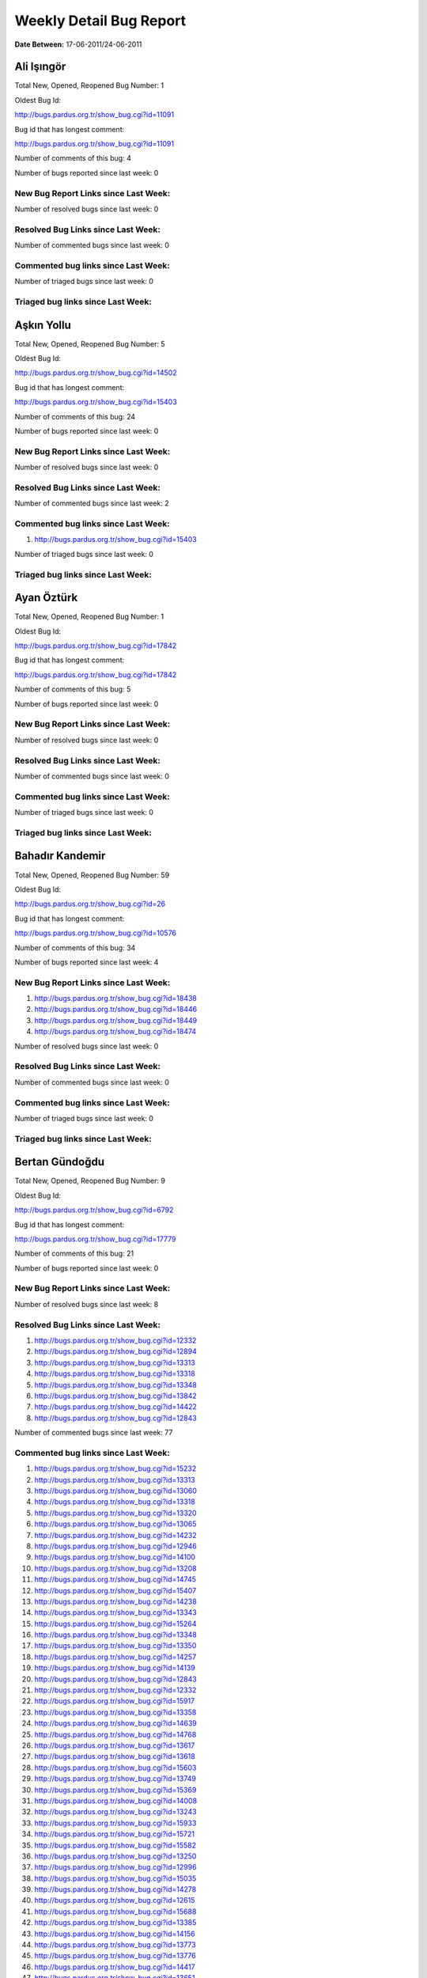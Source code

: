 Weekly Detail Bug Report
~~~~~~~~~~~~~~~~~~~~~~~~

**Date Between:** 17-06-2011/24-06-2011

Ali Işıngör
============================================

Total New, Opened, Reopened Bug Number:
1

Oldest Bug Id:

http://bugs.pardus.org.tr/show_bug.cgi?id=11091

Bug id that has longest comment:

http://bugs.pardus.org.tr/show_bug.cgi?id=11091

Number of comments of this bug: 4

Number of bugs reported since last week: 0

New Bug Report Links since Last Week:
-------------------------------------


Number of resolved bugs since last week: 0

Resolved Bug Links since Last Week:
-----------------------------------



Number of commented bugs since last week: 0

Commented bug links since Last Week:
------------------------------------




Number of triaged bugs since last week: 0

Triaged bug links since Last Week:
------------------------------------




Aşkın Yollu
============================================

Total New, Opened, Reopened Bug Number:
5

Oldest Bug Id:

http://bugs.pardus.org.tr/show_bug.cgi?id=14502

Bug id that has longest comment:

http://bugs.pardus.org.tr/show_bug.cgi?id=15403

Number of comments of this bug: 24

Number of bugs reported since last week: 0

New Bug Report Links since Last Week:
-------------------------------------


Number of resolved bugs since last week: 0

Resolved Bug Links since Last Week:
-----------------------------------



Number of commented bugs since last week: 2

Commented bug links since Last Week:
------------------------------------


#. http://bugs.pardus.org.tr/show_bug.cgi?id=15403


Number of triaged bugs since last week: 0

Triaged bug links since Last Week:
------------------------------------




Ayan Öztürk
============================================

Total New, Opened, Reopened Bug Number:
1

Oldest Bug Id:

http://bugs.pardus.org.tr/show_bug.cgi?id=17842

Bug id that has longest comment:

http://bugs.pardus.org.tr/show_bug.cgi?id=17842

Number of comments of this bug: 5

Number of bugs reported since last week: 0

New Bug Report Links since Last Week:
-------------------------------------


Number of resolved bugs since last week: 0

Resolved Bug Links since Last Week:
-----------------------------------



Number of commented bugs since last week: 0

Commented bug links since Last Week:
------------------------------------




Number of triaged bugs since last week: 0

Triaged bug links since Last Week:
------------------------------------




Bahadır Kandemir
============================================

Total New, Opened, Reopened Bug Number:
59

Oldest Bug Id:

http://bugs.pardus.org.tr/show_bug.cgi?id=26

Bug id that has longest comment:

http://bugs.pardus.org.tr/show_bug.cgi?id=10576

Number of comments of this bug: 34

Number of bugs reported since last week: 4

New Bug Report Links since Last Week:
-------------------------------------
#. http://bugs.pardus.org.tr/show_bug.cgi?id=18438
#. http://bugs.pardus.org.tr/show_bug.cgi?id=18446
#. http://bugs.pardus.org.tr/show_bug.cgi?id=18449
#. http://bugs.pardus.org.tr/show_bug.cgi?id=18474


Number of resolved bugs since last week: 0

Resolved Bug Links since Last Week:
-----------------------------------



Number of commented bugs since last week: 0

Commented bug links since Last Week:
------------------------------------




Number of triaged bugs since last week: 0

Triaged bug links since Last Week:
------------------------------------




Bertan Gündoğdu
============================================

Total New, Opened, Reopened Bug Number:
9

Oldest Bug Id:

http://bugs.pardus.org.tr/show_bug.cgi?id=6792

Bug id that has longest comment:

http://bugs.pardus.org.tr/show_bug.cgi?id=17779

Number of comments of this bug: 21

Number of bugs reported since last week: 0

New Bug Report Links since Last Week:
-------------------------------------


Number of resolved bugs since last week: 8

Resolved Bug Links since Last Week:
-----------------------------------

#. http://bugs.pardus.org.tr/show_bug.cgi?id=12332
#. http://bugs.pardus.org.tr/show_bug.cgi?id=12894
#. http://bugs.pardus.org.tr/show_bug.cgi?id=13313
#. http://bugs.pardus.org.tr/show_bug.cgi?id=13318
#. http://bugs.pardus.org.tr/show_bug.cgi?id=13348
#. http://bugs.pardus.org.tr/show_bug.cgi?id=13842
#. http://bugs.pardus.org.tr/show_bug.cgi?id=14422
#. http://bugs.pardus.org.tr/show_bug.cgi?id=12843


Number of commented bugs since last week: 77

Commented bug links since Last Week:
------------------------------------


#. http://bugs.pardus.org.tr/show_bug.cgi?id=15232
#. http://bugs.pardus.org.tr/show_bug.cgi?id=13313
#. http://bugs.pardus.org.tr/show_bug.cgi?id=13060
#. http://bugs.pardus.org.tr/show_bug.cgi?id=13318
#. http://bugs.pardus.org.tr/show_bug.cgi?id=13320
#. http://bugs.pardus.org.tr/show_bug.cgi?id=13065
#. http://bugs.pardus.org.tr/show_bug.cgi?id=14232
#. http://bugs.pardus.org.tr/show_bug.cgi?id=12946
#. http://bugs.pardus.org.tr/show_bug.cgi?id=14100
#. http://bugs.pardus.org.tr/show_bug.cgi?id=13208
#. http://bugs.pardus.org.tr/show_bug.cgi?id=14745
#. http://bugs.pardus.org.tr/show_bug.cgi?id=15407
#. http://bugs.pardus.org.tr/show_bug.cgi?id=14238
#. http://bugs.pardus.org.tr/show_bug.cgi?id=13343
#. http://bugs.pardus.org.tr/show_bug.cgi?id=15264
#. http://bugs.pardus.org.tr/show_bug.cgi?id=13348
#. http://bugs.pardus.org.tr/show_bug.cgi?id=13350
#. http://bugs.pardus.org.tr/show_bug.cgi?id=14257
#. http://bugs.pardus.org.tr/show_bug.cgi?id=14139
#. http://bugs.pardus.org.tr/show_bug.cgi?id=12843
#. http://bugs.pardus.org.tr/show_bug.cgi?id=12332
#. http://bugs.pardus.org.tr/show_bug.cgi?id=15917
#. http://bugs.pardus.org.tr/show_bug.cgi?id=13358
#. http://bugs.pardus.org.tr/show_bug.cgi?id=14639
#. http://bugs.pardus.org.tr/show_bug.cgi?id=14768
#. http://bugs.pardus.org.tr/show_bug.cgi?id=13617
#. http://bugs.pardus.org.tr/show_bug.cgi?id=13618
#. http://bugs.pardus.org.tr/show_bug.cgi?id=15603
#. http://bugs.pardus.org.tr/show_bug.cgi?id=13749
#. http://bugs.pardus.org.tr/show_bug.cgi?id=15369
#. http://bugs.pardus.org.tr/show_bug.cgi?id=14008
#. http://bugs.pardus.org.tr/show_bug.cgi?id=13243
#. http://bugs.pardus.org.tr/show_bug.cgi?id=15933
#. http://bugs.pardus.org.tr/show_bug.cgi?id=15721
#. http://bugs.pardus.org.tr/show_bug.cgi?id=15582
#. http://bugs.pardus.org.tr/show_bug.cgi?id=13250
#. http://bugs.pardus.org.tr/show_bug.cgi?id=12996
#. http://bugs.pardus.org.tr/show_bug.cgi?id=15035
#. http://bugs.pardus.org.tr/show_bug.cgi?id=14278
#. http://bugs.pardus.org.tr/show_bug.cgi?id=12615
#. http://bugs.pardus.org.tr/show_bug.cgi?id=15688
#. http://bugs.pardus.org.tr/show_bug.cgi?id=13385
#. http://bugs.pardus.org.tr/show_bug.cgi?id=14156
#. http://bugs.pardus.org.tr/show_bug.cgi?id=13773
#. http://bugs.pardus.org.tr/show_bug.cgi?id=13776
#. http://bugs.pardus.org.tr/show_bug.cgi?id=14417
#. http://bugs.pardus.org.tr/show_bug.cgi?id=13651
#. http://bugs.pardus.org.tr/show_bug.cgi?id=13012
#. http://bugs.pardus.org.tr/show_bug.cgi?id=14422
#. http://bugs.pardus.org.tr/show_bug.cgi?id=13787
#. http://bugs.pardus.org.tr/show_bug.cgi?id=12894
#. http://bugs.pardus.org.tr/show_bug.cgi?id=14176
#. http://bugs.pardus.org.tr/show_bug.cgi?id=14075
#. http://bugs.pardus.org.tr/show_bug.cgi?id=14948
#. http://bugs.pardus.org.tr/show_bug.cgi?id=15462
#. http://bugs.pardus.org.tr/show_bug.cgi?id=14996
#. http://bugs.pardus.org.tr/show_bug.cgi?id=13545
#. http://bugs.pardus.org.tr/show_bug.cgi?id=13842
#. http://bugs.pardus.org.tr/show_bug.cgi?id=15470
#. http://bugs.pardus.org.tr/show_bug.cgi?id=14063
#. http://bugs.pardus.org.tr/show_bug.cgi?id=15145
#. http://bugs.pardus.org.tr/show_bug.cgi?id=14066
#. http://bugs.pardus.org.tr/show_bug.cgi?id=14419
#. http://bugs.pardus.org.tr/show_bug.cgi?id=14454
#. http://bugs.pardus.org.tr/show_bug.cgi?id=15416
#. http://bugs.pardus.org.tr/show_bug.cgi?id=14420
#. http://bugs.pardus.org.tr/show_bug.cgi?id=14074
#. http://bugs.pardus.org.tr/show_bug.cgi?id=13307
#. http://bugs.pardus.org.tr/show_bug.cgi?id=13566


Number of triaged bugs since last week: 18

Triaged bug links since Last Week:
------------------------------------


#. http://bugs.pardus.org.tr/show_bug.cgi?id=12996
#. http://bugs.pardus.org.tr/show_bug.cgi?id=13320
#. http://bugs.pardus.org.tr/show_bug.cgi?id=13385
#. http://bugs.pardus.org.tr/show_bug.cgi?id=13617
#. http://bugs.pardus.org.tr/show_bug.cgi?id=13307
#. http://bugs.pardus.org.tr/show_bug.cgi?id=12946
#. http://bugs.pardus.org.tr/show_bug.cgi?id=13012
#. http://bugs.pardus.org.tr/show_bug.cgi?id=15933
#. http://bugs.pardus.org.tr/show_bug.cgi?id=13618
#. http://bugs.pardus.org.tr/show_bug.cgi?id=13651
#. http://bugs.pardus.org.tr/show_bug.cgi?id=13773
#. http://bugs.pardus.org.tr/show_bug.cgi?id=13776
#. http://bugs.pardus.org.tr/show_bug.cgi?id=14008
#. http://bugs.pardus.org.tr/show_bug.cgi?id=14066
#. http://bugs.pardus.org.tr/show_bug.cgi?id=14176
#. http://bugs.pardus.org.tr/show_bug.cgi?id=14232
#. http://bugs.pardus.org.tr/show_bug.cgi?id=14417
#. http://bugs.pardus.org.tr/show_bug.cgi?id=15264


Beyza Ermiş
============================================

Total New, Opened, Reopened Bug Number:
7

Oldest Bug Id:

http://bugs.pardus.org.tr/show_bug.cgi?id=14733

Bug id that has longest comment:

http://bugs.pardus.org.tr/show_bug.cgi?id=18459

Number of comments of this bug: 7

Number of bugs reported since last week: 1

New Bug Report Links since Last Week:
-------------------------------------
#. http://bugs.pardus.org.tr/show_bug.cgi?id=18459


Number of resolved bugs since last week: 1

Resolved Bug Links since Last Week:
-----------------------------------

#. http://bugs.pardus.org.tr/show_bug.cgi?id=18487


Number of commented bugs since last week: 17

Commented bug links since Last Week:
------------------------------------


#. http://bugs.pardus.org.tr/show_bug.cgi?id=18370
#. http://bugs.pardus.org.tr/show_bug.cgi?id=18372
#. http://bugs.pardus.org.tr/show_bug.cgi?id=18373
#. http://bugs.pardus.org.tr/show_bug.cgi?id=18374
#. http://bugs.pardus.org.tr/show_bug.cgi?id=18375
#. http://bugs.pardus.org.tr/show_bug.cgi?id=18377
#. http://bugs.pardus.org.tr/show_bug.cgi?id=18487
#. http://bugs.pardus.org.tr/show_bug.cgi?id=17656
#. http://bugs.pardus.org.tr/show_bug.cgi?id=18459


Number of triaged bugs since last week: 0

Triaged bug links since Last Week:
------------------------------------




Burak Çalışkan
============================================

Total New, Opened, Reopened Bug Number:
7

Oldest Bug Id:

http://bugs.pardus.org.tr/show_bug.cgi?id=10532

Bug id that has longest comment:

http://bugs.pardus.org.tr/show_bug.cgi?id=16911

Number of comments of this bug: 23

Number of bugs reported since last week: 0

New Bug Report Links since Last Week:
-------------------------------------


Number of resolved bugs since last week: 1

Resolved Bug Links since Last Week:
-----------------------------------

#. http://bugs.pardus.org.tr/show_bug.cgi?id=16411


Number of commented bugs since last week: 6

Commented bug links since Last Week:
------------------------------------


#. http://bugs.pardus.org.tr/show_bug.cgi?id=16411
#. http://bugs.pardus.org.tr/show_bug.cgi?id=16911


Number of triaged bugs since last week: 0

Triaged bug links since Last Week:
------------------------------------




Çağlar Kilimci
============================================

Total New, Opened, Reopened Bug Number:
12

Oldest Bug Id:

http://bugs.pardus.org.tr/show_bug.cgi?id=12484

Bug id that has longest comment:

http://bugs.pardus.org.tr/show_bug.cgi?id=16013

Number of comments of this bug: 18

Number of bugs reported since last week: 0

New Bug Report Links since Last Week:
-------------------------------------


Number of resolved bugs since last week: 0

Resolved Bug Links since Last Week:
-----------------------------------



Number of commented bugs since last week: 0

Commented bug links since Last Week:
------------------------------------




Number of triaged bugs since last week: 0

Triaged bug links since Last Week:
------------------------------------




David Stegbauer
============================================

Total New, Opened, Reopened Bug Number:
6

Oldest Bug Id:

http://bugs.pardus.org.tr/show_bug.cgi?id=7714

Bug id that has longest comment:

http://bugs.pardus.org.tr/show_bug.cgi?id=17039

Number of comments of this bug: 17

Number of bugs reported since last week: 0

New Bug Report Links since Last Week:
-------------------------------------


Number of resolved bugs since last week: 0

Resolved Bug Links since Last Week:
-----------------------------------



Number of commented bugs since last week: 0

Commented bug links since Last Week:
------------------------------------




Number of triaged bugs since last week: 0

Triaged bug links since Last Week:
------------------------------------




Erdem Bayer
============================================

Total New, Opened, Reopened Bug Number:
32

Oldest Bug Id:

http://bugs.pardus.org.tr/show_bug.cgi?id=2420

Bug id that has longest comment:

http://bugs.pardus.org.tr/show_bug.cgi?id=14640

Number of comments of this bug: 26

Number of bugs reported since last week: 2

New Bug Report Links since Last Week:
-------------------------------------
#. http://bugs.pardus.org.tr/show_bug.cgi?id=18469
#. http://bugs.pardus.org.tr/show_bug.cgi?id=18470


Number of resolved bugs since last week: 0

Resolved Bug Links since Last Week:
-----------------------------------



Number of commented bugs since last week: 2

Commented bug links since Last Week:
------------------------------------


#. http://bugs.pardus.org.tr/show_bug.cgi?id=18469
#. http://bugs.pardus.org.tr/show_bug.cgi?id=18470


Number of triaged bugs since last week: 0

Triaged bug links since Last Week:
------------------------------------




Deniz Ege Tunçay
============================================

Total New, Opened, Reopened Bug Number:
3

Oldest Bug Id:

http://bugs.pardus.org.tr/show_bug.cgi?id=6982

Bug id that has longest comment:

http://bugs.pardus.org.tr/show_bug.cgi?id=6982

Number of comments of this bug: 15

Number of bugs reported since last week: 0

New Bug Report Links since Last Week:
-------------------------------------


Number of resolved bugs since last week: 0

Resolved Bug Links since Last Week:
-----------------------------------



Number of commented bugs since last week: 0

Commented bug links since Last Week:
------------------------------------




Number of triaged bugs since last week: 0

Triaged bug links since Last Week:
------------------------------------




Emre Erenoğlu
============================================

Total New, Opened, Reopened Bug Number:
1

Oldest Bug Id:

http://bugs.pardus.org.tr/show_bug.cgi?id=17138

Bug id that has longest comment:

http://bugs.pardus.org.tr/show_bug.cgi?id=17138

Number of comments of this bug: 4

Number of bugs reported since last week: 0

New Bug Report Links since Last Week:
-------------------------------------


Number of resolved bugs since last week: 0

Resolved Bug Links since Last Week:
-----------------------------------



Number of commented bugs since last week: 0

Commented bug links since Last Week:
------------------------------------




Number of triaged bugs since last week: 0

Triaged bug links since Last Week:
------------------------------------




Emre Erenoğlu
============================================

Total New, Opened, Reopened Bug Number:
15

Oldest Bug Id:

http://bugs.pardus.org.tr/show_bug.cgi?id=10699

Bug id that has longest comment:

http://bugs.pardus.org.tr/show_bug.cgi?id=10699

Number of comments of this bug: 4

Number of bugs reported since last week: 0

New Bug Report Links since Last Week:
-------------------------------------


Number of resolved bugs since last week: 0

Resolved Bug Links since Last Week:
-----------------------------------



Number of commented bugs since last week: 1

Commented bug links since Last Week:
------------------------------------


#. http://bugs.pardus.org.tr/show_bug.cgi?id=16094


Number of triaged bugs since last week: 0

Triaged bug links since Last Week:
------------------------------------




Eren Türkay
============================================

Total New, Opened, Reopened Bug Number:
10

Oldest Bug Id:

http://bugs.pardus.org.tr/show_bug.cgi?id=12122

Bug id that has longest comment:

http://bugs.pardus.org.tr/show_bug.cgi?id=12122

Number of comments of this bug: 12

Number of bugs reported since last week: 0

New Bug Report Links since Last Week:
-------------------------------------


Number of resolved bugs since last week: 0

Resolved Bug Links since Last Week:
-----------------------------------



Number of commented bugs since last week: 6

Commented bug links since Last Week:
------------------------------------


#. http://bugs.pardus.org.tr/show_bug.cgi?id=18370
#. http://bugs.pardus.org.tr/show_bug.cgi?id=18372
#. http://bugs.pardus.org.tr/show_bug.cgi?id=18373
#. http://bugs.pardus.org.tr/show_bug.cgi?id=18374
#. http://bugs.pardus.org.tr/show_bug.cgi?id=18375
#. http://bugs.pardus.org.tr/show_bug.cgi?id=18377


Number of triaged bugs since last week: 0

Triaged bug links since Last Week:
------------------------------------




Ertan Argüden
============================================

Total New, Opened, Reopened Bug Number:
1

Oldest Bug Id:

http://bugs.pardus.org.tr/show_bug.cgi?id=11776

Bug id that has longest comment:

http://bugs.pardus.org.tr/show_bug.cgi?id=11776

Number of comments of this bug: 6

Number of bugs reported since last week: 0

New Bug Report Links since Last Week:
-------------------------------------


Number of resolved bugs since last week: 0

Resolved Bug Links since Last Week:
-----------------------------------



Number of commented bugs since last week: 0

Commented bug links since Last Week:
------------------------------------




Number of triaged bugs since last week: 0

Triaged bug links since Last Week:
------------------------------------




Ertuğrul Erata
============================================

Total New, Opened, Reopened Bug Number:
3

Oldest Bug Id:

http://bugs.pardus.org.tr/show_bug.cgi?id=4785

Bug id that has longest comment:

http://bugs.pardus.org.tr/show_bug.cgi?id=15861

Number of comments of this bug: 17

Number of bugs reported since last week: 0

New Bug Report Links since Last Week:
-------------------------------------


Number of resolved bugs since last week: 0

Resolved Bug Links since Last Week:
-----------------------------------



Number of commented bugs since last week: 0

Commented bug links since Last Week:
------------------------------------




Number of triaged bugs since last week: 0

Triaged bug links since Last Week:
------------------------------------




Fatih Arslan
============================================

Total New, Opened, Reopened Bug Number:
85

Oldest Bug Id:

http://bugs.pardus.org.tr/show_bug.cgi?id=10499

Bug id that has longest comment:

http://bugs.pardus.org.tr/show_bug.cgi?id=16053

Number of comments of this bug: 80

Number of bugs reported since last week: 0

New Bug Report Links since Last Week:
-------------------------------------


Number of resolved bugs since last week: 1

Resolved Bug Links since Last Week:
-----------------------------------

#. http://bugs.pardus.org.tr/show_bug.cgi?id=18428


Number of commented bugs since last week: 11

Commented bug links since Last Week:
------------------------------------


#. http://bugs.pardus.org.tr/show_bug.cgi?id=15082
#. http://bugs.pardus.org.tr/show_bug.cgi?id=18444
#. http://bugs.pardus.org.tr/show_bug.cgi?id=16911
#. http://bugs.pardus.org.tr/show_bug.cgi?id=18452
#. http://bugs.pardus.org.tr/show_bug.cgi?id=15416
#. http://bugs.pardus.org.tr/show_bug.cgi?id=18459
#. http://bugs.pardus.org.tr/show_bug.cgi?id=18428
#. http://bugs.pardus.org.tr/show_bug.cgi?id=18302


Number of triaged bugs since last week: 0

Triaged bug links since Last Week:
------------------------------------




Fatih Aşıcı
============================================

Total New, Opened, Reopened Bug Number:
54

Oldest Bug Id:

http://bugs.pardus.org.tr/show_bug.cgi?id=693

Bug id that has longest comment:

http://bugs.pardus.org.tr/show_bug.cgi?id=4191

Number of comments of this bug: 28

Number of bugs reported since last week: 1

New Bug Report Links since Last Week:
-------------------------------------
#. http://bugs.pardus.org.tr/show_bug.cgi?id=18448


Number of resolved bugs since last week: 3

Resolved Bug Links since Last Week:
-----------------------------------

#. http://bugs.pardus.org.tr/show_bug.cgi?id=13787
#. http://bugs.pardus.org.tr/show_bug.cgi?id=18427
#. http://bugs.pardus.org.tr/show_bug.cgi?id=18467


Number of commented bugs since last week: 3

Commented bug links since Last Week:
------------------------------------


#. http://bugs.pardus.org.tr/show_bug.cgi?id=18467
#. http://bugs.pardus.org.tr/show_bug.cgi?id=18427
#. http://bugs.pardus.org.tr/show_bug.cgi?id=13787


Number of triaged bugs since last week: 0

Triaged bug links since Last Week:
------------------------------------




Fethican Coşkuner
============================================

Total New, Opened, Reopened Bug Number:
1

Oldest Bug Id:

http://bugs.pardus.org.tr/show_bug.cgi?id=18313

Bug id that has longest comment:

http://bugs.pardus.org.tr/show_bug.cgi?id=18313

Number of comments of this bug: 2

Number of bugs reported since last week: 0

New Bug Report Links since Last Week:
-------------------------------------


Number of resolved bugs since last week: 0

Resolved Bug Links since Last Week:
-----------------------------------



Number of commented bugs since last week: 1

Commented bug links since Last Week:
------------------------------------


#. http://bugs.pardus.org.tr/show_bug.cgi?id=18436


Number of triaged bugs since last week: 0

Triaged bug links since Last Week:
------------------------------------




Gökmen Görgen
============================================

Total New, Opened, Reopened Bug Number:
1

Oldest Bug Id:

http://bugs.pardus.org.tr/show_bug.cgi?id=15082

Bug id that has longest comment:

http://bugs.pardus.org.tr/show_bug.cgi?id=15082

Number of comments of this bug: 12

Number of bugs reported since last week: 0

New Bug Report Links since Last Week:
-------------------------------------


Number of resolved bugs since last week: 0

Resolved Bug Links since Last Week:
-----------------------------------



Number of commented bugs since last week: 3

Commented bug links since Last Week:
------------------------------------


#. http://bugs.pardus.org.tr/show_bug.cgi?id=15416
#. http://bugs.pardus.org.tr/show_bug.cgi?id=15082


Number of triaged bugs since last week: 0

Triaged bug links since Last Week:
------------------------------------




Gökçen Eraslan
============================================

Total New, Opened, Reopened Bug Number:
295

Oldest Bug Id:

http://bugs.pardus.org.tr/show_bug.cgi?id=2371

Bug id that has longest comment:

http://bugs.pardus.org.tr/show_bug.cgi?id=12145

Number of comments of this bug: 35

Number of bugs reported since last week: 2

New Bug Report Links since Last Week:
-------------------------------------
#. http://bugs.pardus.org.tr/show_bug.cgi?id=18429
#. http://bugs.pardus.org.tr/show_bug.cgi?id=18445


Number of resolved bugs since last week: 1

Resolved Bug Links since Last Week:
-----------------------------------

#. http://bugs.pardus.org.tr/show_bug.cgi?id=18052


Number of commented bugs since last week: 14

Commented bug links since Last Week:
------------------------------------


#. http://bugs.pardus.org.tr/show_bug.cgi?id=18051
#. http://bugs.pardus.org.tr/show_bug.cgi?id=18052
#. http://bugs.pardus.org.tr/show_bug.cgi?id=18053
#. http://bugs.pardus.org.tr/show_bug.cgi?id=14075
#. http://bugs.pardus.org.tr/show_bug.cgi?id=18447
#. http://bugs.pardus.org.tr/show_bug.cgi?id=15958
#. http://bugs.pardus.org.tr/show_bug.cgi?id=18468
#. http://bugs.pardus.org.tr/show_bug.cgi?id=16411


Number of triaged bugs since last week: 0

Triaged bug links since Last Week:
------------------------------------




Gökhan Özkan
============================================

Total New, Opened, Reopened Bug Number:
1

Oldest Bug Id:

http://bugs.pardus.org.tr/show_bug.cgi?id=13551

Bug id that has longest comment:

http://bugs.pardus.org.tr/show_bug.cgi?id=13551

Number of comments of this bug: 1

Number of bugs reported since last week: 0

New Bug Report Links since Last Week:
-------------------------------------


Number of resolved bugs since last week: 0

Resolved Bug Links since Last Week:
-----------------------------------



Number of commented bugs since last week: 0

Commented bug links since Last Week:
------------------------------------




Number of triaged bugs since last week: 0

Triaged bug links since Last Week:
------------------------------------




Gökmen Göksel
============================================

Total New, Opened, Reopened Bug Number:
56

Oldest Bug Id:

http://bugs.pardus.org.tr/show_bug.cgi?id=1780

Bug id that has longest comment:

http://bugs.pardus.org.tr/show_bug.cgi?id=1780

Number of comments of this bug: 22

Number of bugs reported since last week: 0

New Bug Report Links since Last Week:
-------------------------------------


Number of resolved bugs since last week: 5

Resolved Bug Links since Last Week:
-----------------------------------

#. http://bugs.pardus.org.tr/show_bug.cgi?id=14139
#. http://bugs.pardus.org.tr/show_bug.cgi?id=14156
#. http://bugs.pardus.org.tr/show_bug.cgi?id=13243
#. http://bugs.pardus.org.tr/show_bug.cgi?id=15232
#. http://bugs.pardus.org.tr/show_bug.cgi?id=18485


Number of commented bugs since last week: 7

Commented bug links since Last Week:
------------------------------------


#. http://bugs.pardus.org.tr/show_bug.cgi?id=15232
#. http://bugs.pardus.org.tr/show_bug.cgi?id=13243
#. http://bugs.pardus.org.tr/show_bug.cgi?id=13065
#. http://bugs.pardus.org.tr/show_bug.cgi?id=14156
#. http://bugs.pardus.org.tr/show_bug.cgi?id=18485
#. http://bugs.pardus.org.tr/show_bug.cgi?id=14139
#. http://bugs.pardus.org.tr/show_bug.cgi?id=18335


Number of triaged bugs since last week: 0

Triaged bug links since Last Week:
------------------------------------




Gökhan Özbulak
============================================

Total New, Opened, Reopened Bug Number:
22

Oldest Bug Id:

http://bugs.pardus.org.tr/show_bug.cgi?id=6447

Bug id that has longest comment:

http://bugs.pardus.org.tr/show_bug.cgi?id=16417

Number of comments of this bug: 28

Number of bugs reported since last week: 0

New Bug Report Links since Last Week:
-------------------------------------


Number of resolved bugs since last week: 5

Resolved Bug Links since Last Week:
-----------------------------------

#. http://bugs.pardus.org.tr/show_bug.cgi?id=18463
#. http://bugs.pardus.org.tr/show_bug.cgi?id=18431
#. http://bugs.pardus.org.tr/show_bug.cgi?id=17036
#. http://bugs.pardus.org.tr/show_bug.cgi?id=18464
#. http://bugs.pardus.org.tr/show_bug.cgi?id=18465


Number of commented bugs since last week: 25

Commented bug links since Last Week:
------------------------------------


#. http://bugs.pardus.org.tr/show_bug.cgi?id=18464
#. http://bugs.pardus.org.tr/show_bug.cgi?id=18465
#. http://bugs.pardus.org.tr/show_bug.cgi?id=18438
#. http://bugs.pardus.org.tr/show_bug.cgi?id=18431
#. http://bugs.pardus.org.tr/show_bug.cgi?id=17036
#. http://bugs.pardus.org.tr/show_bug.cgi?id=16781
#. http://bugs.pardus.org.tr/show_bug.cgi?id=17359
#. http://bugs.pardus.org.tr/show_bug.cgi?id=18206
#. http://bugs.pardus.org.tr/show_bug.cgi?id=16896
#. http://bugs.pardus.org.tr/show_bug.cgi?id=16474
#. http://bugs.pardus.org.tr/show_bug.cgi?id=17535
#. http://bugs.pardus.org.tr/show_bug.cgi?id=18013
#. http://bugs.pardus.org.tr/show_bug.cgi?id=18462
#. http://bugs.pardus.org.tr/show_bug.cgi?id=18463


Number of triaged bugs since last week: 2

Triaged bug links since Last Week:
------------------------------------


#. http://bugs.pardus.org.tr/show_bug.cgi?id=16474
#. http://bugs.pardus.org.tr/show_bug.cgi?id=16781


Gürkan Zengin
============================================

Total New, Opened, Reopened Bug Number:
1

Oldest Bug Id:

http://bugs.pardus.org.tr/show_bug.cgi?id=11116

Bug id that has longest comment:

http://bugs.pardus.org.tr/show_bug.cgi?id=11116

Number of comments of this bug: 5

Number of bugs reported since last week: 0

New Bug Report Links since Last Week:
-------------------------------------


Number of resolved bugs since last week: 0

Resolved Bug Links since Last Week:
-----------------------------------



Number of commented bugs since last week: 0

Commented bug links since Last Week:
------------------------------------




Number of triaged bugs since last week: 0

Triaged bug links since Last Week:
------------------------------------




Ekrem Seren
============================================

Total New, Opened, Reopened Bug Number:
1

Oldest Bug Id:

http://bugs.pardus.org.tr/show_bug.cgi?id=11076

Bug id that has longest comment:

http://bugs.pardus.org.tr/show_bug.cgi?id=11076

Number of comments of this bug: 5

Number of bugs reported since last week: 0

New Bug Report Links since Last Week:
-------------------------------------


Number of resolved bugs since last week: 0

Resolved Bug Links since Last Week:
-----------------------------------



Number of commented bugs since last week: 0

Commented bug links since Last Week:
------------------------------------




Number of triaged bugs since last week: 0

Triaged bug links since Last Week:
------------------------------------




H. İbrahim Güngör
============================================

Total New, Opened, Reopened Bug Number:
26

Oldest Bug Id:

http://bugs.pardus.org.tr/show_bug.cgi?id=6319

Bug id that has longest comment:

http://bugs.pardus.org.tr/show_bug.cgi?id=6319

Number of comments of this bug: 68

Number of bugs reported since last week: 0

New Bug Report Links since Last Week:
-------------------------------------


Number of resolved bugs since last week: 4

Resolved Bug Links since Last Week:
-----------------------------------

#. http://bugs.pardus.org.tr/show_bug.cgi?id=18405
#. http://bugs.pardus.org.tr/show_bug.cgi?id=18433
#. http://bugs.pardus.org.tr/show_bug.cgi?id=18439
#. http://bugs.pardus.org.tr/show_bug.cgi?id=18475


Number of commented bugs since last week: 43

Commented bug links since Last Week:
------------------------------------


#. http://bugs.pardus.org.tr/show_bug.cgi?id=18432
#. http://bugs.pardus.org.tr/show_bug.cgi?id=18433
#. http://bugs.pardus.org.tr/show_bug.cgi?id=17667
#. http://bugs.pardus.org.tr/show_bug.cgi?id=17669
#. http://bugs.pardus.org.tr/show_bug.cgi?id=18439
#. http://bugs.pardus.org.tr/show_bug.cgi?id=18456
#. http://bugs.pardus.org.tr/show_bug.cgi?id=17691
#. http://bugs.pardus.org.tr/show_bug.cgi?id=16924
#. http://bugs.pardus.org.tr/show_bug.cgi?id=18467
#. http://bugs.pardus.org.tr/show_bug.cgi?id=18375
#. http://bugs.pardus.org.tr/show_bug.cgi?id=18418
#. http://bugs.pardus.org.tr/show_bug.cgi?id=18486
#. http://bugs.pardus.org.tr/show_bug.cgi?id=18489
#. http://bugs.pardus.org.tr/show_bug.cgi?id=18493
#. http://bugs.pardus.org.tr/show_bug.cgi?id=15422
#. http://bugs.pardus.org.tr/show_bug.cgi?id=18369
#. http://bugs.pardus.org.tr/show_bug.cgi?id=18370
#. http://bugs.pardus.org.tr/show_bug.cgi?id=18371
#. http://bugs.pardus.org.tr/show_bug.cgi?id=18372
#. http://bugs.pardus.org.tr/show_bug.cgi?id=18373
#. http://bugs.pardus.org.tr/show_bug.cgi?id=18374
#. http://bugs.pardus.org.tr/show_bug.cgi?id=18155
#. http://bugs.pardus.org.tr/show_bug.cgi?id=18376
#. http://bugs.pardus.org.tr/show_bug.cgi?id=18377
#. http://bugs.pardus.org.tr/show_bug.cgi?id=18475
#. http://bugs.pardus.org.tr/show_bug.cgi?id=16865
#. http://bugs.pardus.org.tr/show_bug.cgi?id=18405
#. http://bugs.pardus.org.tr/show_bug.cgi?id=18407
#. http://bugs.pardus.org.tr/show_bug.cgi?id=18411
#. http://bugs.pardus.org.tr/show_bug.cgi?id=18156
#. http://bugs.pardus.org.tr/show_bug.cgi?id=17138
#. http://bugs.pardus.org.tr/show_bug.cgi?id=17398
#. http://bugs.pardus.org.tr/show_bug.cgi?id=18425


Number of triaged bugs since last week: 0

Triaged bug links since Last Week:
------------------------------------




Rajeev J Sebastian
============================================

Total New, Opened, Reopened Bug Number:
1

Oldest Bug Id:

http://bugs.pardus.org.tr/show_bug.cgi?id=10625

Bug id that has longest comment:

http://bugs.pardus.org.tr/show_bug.cgi?id=10625

Number of comments of this bug: 10

Number of bugs reported since last week: 0

New Bug Report Links since Last Week:
-------------------------------------


Number of resolved bugs since last week: 0

Resolved Bug Links since Last Week:
-----------------------------------



Number of commented bugs since last week: 0

Commented bug links since Last Week:
------------------------------------




Number of triaged bugs since last week: 0

Triaged bug links since Last Week:
------------------------------------




İşbaran Akçayır
============================================

Total New, Opened, Reopened Bug Number:
8

Oldest Bug Id:

http://bugs.pardus.org.tr/show_bug.cgi?id=10328

Bug id that has longest comment:

http://bugs.pardus.org.tr/show_bug.cgi?id=15051

Number of comments of this bug: 18

Number of bugs reported since last week: 1

New Bug Report Links since Last Week:
-------------------------------------
#. http://bugs.pardus.org.tr/show_bug.cgi?id=18453


Number of resolved bugs since last week: 1

Resolved Bug Links since Last Week:
-----------------------------------

#. http://bugs.pardus.org.tr/show_bug.cgi?id=18472


Number of commented bugs since last week: 6

Commented bug links since Last Week:
------------------------------------


#. http://bugs.pardus.org.tr/show_bug.cgi?id=18472
#. http://bugs.pardus.org.tr/show_bug.cgi?id=18454


Number of triaged bugs since last week: 0

Triaged bug links since Last Week:
------------------------------------




Uğur Çetin
============================================

Total New, Opened, Reopened Bug Number:
7

Oldest Bug Id:

http://bugs.pardus.org.tr/show_bug.cgi?id=10837

Bug id that has longest comment:

http://bugs.pardus.org.tr/show_bug.cgi?id=12875

Number of comments of this bug: 21

Number of bugs reported since last week: 0

New Bug Report Links since Last Week:
-------------------------------------


Number of resolved bugs since last week: 0

Resolved Bug Links since Last Week:
-----------------------------------



Number of commented bugs since last week: 0

Commented bug links since Last Week:
------------------------------------




Number of triaged bugs since last week: 0

Triaged bug links since Last Week:
------------------------------------




Jérôme Schneider
============================================

Total New, Opened, Reopened Bug Number:
1

Oldest Bug Id:

http://bugs.pardus.org.tr/show_bug.cgi?id=15422

Bug id that has longest comment:

http://bugs.pardus.org.tr/show_bug.cgi?id=15422

Number of comments of this bug: 7

Number of bugs reported since last week: 0

New Bug Report Links since Last Week:
-------------------------------------


Number of resolved bugs since last week: 0

Resolved Bug Links since Last Week:
-----------------------------------



Number of commented bugs since last week: 0

Commented bug links since Last Week:
------------------------------------




Number of triaged bugs since last week: 0

Triaged bug links since Last Week:
------------------------------------




Kenan Pelit
============================================

Total New, Opened, Reopened Bug Number:
1

Oldest Bug Id:

http://bugs.pardus.org.tr/show_bug.cgi?id=11424

Bug id that has longest comment:

http://bugs.pardus.org.tr/show_bug.cgi?id=11424

Number of comments of this bug: 5

Number of bugs reported since last week: 0

New Bug Report Links since Last Week:
-------------------------------------


Number of resolved bugs since last week: 0

Resolved Bug Links since Last Week:
-----------------------------------



Number of commented bugs since last week: 0

Commented bug links since Last Week:
------------------------------------




Number of triaged bugs since last week: 0

Triaged bug links since Last Week:
------------------------------------




Kaan Özdinçer
============================================

Total New, Opened, Reopened Bug Number:
1

Oldest Bug Id:

http://bugs.pardus.org.tr/show_bug.cgi?id=11253

Bug id that has longest comment:

http://bugs.pardus.org.tr/show_bug.cgi?id=11253

Number of comments of this bug: 14

Number of bugs reported since last week: 0

New Bug Report Links since Last Week:
-------------------------------------


Number of resolved bugs since last week: 0

Resolved Bug Links since Last Week:
-----------------------------------



Number of commented bugs since last week: 1

Commented bug links since Last Week:
------------------------------------


#. http://bugs.pardus.org.tr/show_bug.cgi?id=18458


Number of triaged bugs since last week: 0

Triaged bug links since Last Week:
------------------------------------




Kaan Özdinçer
============================================

Total New, Opened, Reopened Bug Number:
6

Oldest Bug Id:

http://bugs.pardus.org.tr/show_bug.cgi?id=11758

Bug id that has longest comment:

http://bugs.pardus.org.tr/show_bug.cgi?id=18056

Number of comments of this bug: 12

Number of bugs reported since last week: 2

New Bug Report Links since Last Week:
-------------------------------------
#. http://bugs.pardus.org.tr/show_bug.cgi?id=18456
#. http://bugs.pardus.org.tr/show_bug.cgi?id=18458


Number of resolved bugs since last week: 0

Resolved Bug Links since Last Week:
-----------------------------------



Number of commented bugs since last week: 4

Commented bug links since Last Week:
------------------------------------


#. http://bugs.pardus.org.tr/show_bug.cgi?id=18456
#. http://bugs.pardus.org.tr/show_bug.cgi?id=18458
#. http://bugs.pardus.org.tr/show_bug.cgi?id=18475


Number of triaged bugs since last week: 0

Triaged bug links since Last Week:
------------------------------------




Koray Löker
============================================

Total New, Opened, Reopened Bug Number:
10

Oldest Bug Id:

http://bugs.pardus.org.tr/show_bug.cgi?id=11363

Bug id that has longest comment:

http://bugs.pardus.org.tr/show_bug.cgi?id=11363

Number of comments of this bug: 11

Number of bugs reported since last week: 1

New Bug Report Links since Last Week:
-------------------------------------
#. http://bugs.pardus.org.tr/show_bug.cgi?id=18473


Number of resolved bugs since last week: 0

Resolved Bug Links since Last Week:
-----------------------------------



Number of commented bugs since last week: 0

Commented bug links since Last Week:
------------------------------------




Number of triaged bugs since last week: 0

Triaged bug links since Last Week:
------------------------------------




Mehmet Özdemir
============================================

Total New, Opened, Reopened Bug Number:
18

Oldest Bug Id:

http://bugs.pardus.org.tr/show_bug.cgi?id=11093

Bug id that has longest comment:

http://bugs.pardus.org.tr/show_bug.cgi?id=17507

Number of comments of this bug: 22

Number of bugs reported since last week: 0

New Bug Report Links since Last Week:
-------------------------------------


Number of resolved bugs since last week: 0

Resolved Bug Links since Last Week:
-----------------------------------



Number of commented bugs since last week: 0

Commented bug links since Last Week:
------------------------------------




Number of triaged bugs since last week: 0

Triaged bug links since Last Week:
------------------------------------




Meltem Parmaksız
============================================

Total New, Opened, Reopened Bug Number:
18

Oldest Bug Id:

http://bugs.pardus.org.tr/show_bug.cgi?id=15376

Bug id that has longest comment:

http://bugs.pardus.org.tr/show_bug.cgi?id=15376

Number of comments of this bug: 11

Number of bugs reported since last week: 2

New Bug Report Links since Last Week:
-------------------------------------
#. http://bugs.pardus.org.tr/show_bug.cgi?id=18455
#. http://bugs.pardus.org.tr/show_bug.cgi?id=18457


Number of resolved bugs since last week: 8

Resolved Bug Links since Last Week:
-----------------------------------

#. http://bugs.pardus.org.tr/show_bug.cgi?id=16766
#. http://bugs.pardus.org.tr/show_bug.cgi?id=16865
#. http://bugs.pardus.org.tr/show_bug.cgi?id=18228
#. http://bugs.pardus.org.tr/show_bug.cgi?id=18281
#. http://bugs.pardus.org.tr/show_bug.cgi?id=17293
#. http://bugs.pardus.org.tr/show_bug.cgi?id=18175
#. http://bugs.pardus.org.tr/show_bug.cgi?id=18181
#. http://bugs.pardus.org.tr/show_bug.cgi?id=18211


Number of commented bugs since last week: 19

Commented bug links since Last Week:
------------------------------------


#. http://bugs.pardus.org.tr/show_bug.cgi?id=18464
#. http://bugs.pardus.org.tr/show_bug.cgi?id=18465
#. http://bugs.pardus.org.tr/show_bug.cgi?id=18211
#. http://bugs.pardus.org.tr/show_bug.cgi?id=18181
#. http://bugs.pardus.org.tr/show_bug.cgi?id=18479
#. http://bugs.pardus.org.tr/show_bug.cgi?id=18281
#. http://bugs.pardus.org.tr/show_bug.cgi?id=16599
#. http://bugs.pardus.org.tr/show_bug.cgi?id=18476
#. http://bugs.pardus.org.tr/show_bug.cgi?id=17293
#. http://bugs.pardus.org.tr/show_bug.cgi?id=18478
#. http://bugs.pardus.org.tr/show_bug.cgi?id=18477
#. http://bugs.pardus.org.tr/show_bug.cgi?id=18480
#. http://bugs.pardus.org.tr/show_bug.cgi?id=18481
#. http://bugs.pardus.org.tr/show_bug.cgi?id=18482
#. http://bugs.pardus.org.tr/show_bug.cgi?id=18462
#. http://bugs.pardus.org.tr/show_bug.cgi?id=18455
#. http://bugs.pardus.org.tr/show_bug.cgi?id=18463
#. http://bugs.pardus.org.tr/show_bug.cgi?id=16766
#. http://bugs.pardus.org.tr/show_bug.cgi?id=18175


Number of triaged bugs since last week: 0

Triaged bug links since Last Week:
------------------------------------




Mehmet Emre Atasever
============================================

Total New, Opened, Reopened Bug Number:
9

Oldest Bug Id:

http://bugs.pardus.org.tr/show_bug.cgi?id=10810

Bug id that has longest comment:

http://bugs.pardus.org.tr/show_bug.cgi?id=13831

Number of comments of this bug: 19

Number of bugs reported since last week: 2

New Bug Report Links since Last Week:
-------------------------------------
#. http://bugs.pardus.org.tr/show_bug.cgi?id=18483
#. http://bugs.pardus.org.tr/show_bug.cgi?id=18484


Number of resolved bugs since last week: 0

Resolved Bug Links since Last Week:
-----------------------------------



Number of commented bugs since last week: 0

Commented bug links since Last Week:
------------------------------------




Number of triaged bugs since last week: 0

Triaged bug links since Last Week:
------------------------------------




Mesutcan Kurt
============================================

Total New, Opened, Reopened Bug Number:
9

Oldest Bug Id:

http://bugs.pardus.org.tr/show_bug.cgi?id=5027

Bug id that has longest comment:

http://bugs.pardus.org.tr/show_bug.cgi?id=5027

Number of comments of this bug: 9

Number of bugs reported since last week: 0

New Bug Report Links since Last Week:
-------------------------------------


Number of resolved bugs since last week: 0

Resolved Bug Links since Last Week:
-----------------------------------



Number of commented bugs since last week: 0

Commented bug links since Last Week:
------------------------------------




Number of triaged bugs since last week: 0

Triaged bug links since Last Week:
------------------------------------




Mete Bilgin
============================================

Total New, Opened, Reopened Bug Number:
12

Oldest Bug Id:

http://bugs.pardus.org.tr/show_bug.cgi?id=9583

Bug id that has longest comment:

http://bugs.pardus.org.tr/show_bug.cgi?id=17419

Number of comments of this bug: 26

Number of bugs reported since last week: 0

New Bug Report Links since Last Week:
-------------------------------------


Number of resolved bugs since last week: 0

Resolved Bug Links since Last Week:
-----------------------------------



Number of commented bugs since last week: 0

Commented bug links since Last Week:
------------------------------------




Number of triaged bugs since last week: 0

Triaged bug links since Last Week:
------------------------------------




Mete Alpaslan
============================================

Total New, Opened, Reopened Bug Number:
109

Oldest Bug Id:

http://bugs.pardus.org.tr/show_bug.cgi?id=994

Bug id that has longest comment:

http://bugs.pardus.org.tr/show_bug.cgi?id=11503

Number of comments of this bug: 35

Number of bugs reported since last week: 2

New Bug Report Links since Last Week:
-------------------------------------
#. http://bugs.pardus.org.tr/show_bug.cgi?id=18436
#. http://bugs.pardus.org.tr/show_bug.cgi?id=18460


Number of resolved bugs since last week: 0

Resolved Bug Links since Last Week:
-----------------------------------



Number of commented bugs since last week: 0

Commented bug links since Last Week:
------------------------------------




Number of triaged bugs since last week: 0

Triaged bug links since Last Week:
------------------------------------




Metin Akdere
============================================

Total New, Opened, Reopened Bug Number:
15

Oldest Bug Id:

http://bugs.pardus.org.tr/show_bug.cgi?id=3259

Bug id that has longest comment:

http://bugs.pardus.org.tr/show_bug.cgi?id=17669

Number of comments of this bug: 51

Number of bugs reported since last week: 0

New Bug Report Links since Last Week:
-------------------------------------


Number of resolved bugs since last week: 1

Resolved Bug Links since Last Week:
-----------------------------------

#. http://bugs.pardus.org.tr/show_bug.cgi?id=16778


Number of commented bugs since last week: 10

Commented bug links since Last Week:
------------------------------------


#. http://bugs.pardus.org.tr/show_bug.cgi?id=16778
#. http://bugs.pardus.org.tr/show_bug.cgi?id=18443
#. http://bugs.pardus.org.tr/show_bug.cgi?id=18444
#. http://bugs.pardus.org.tr/show_bug.cgi?id=16911
#. http://bugs.pardus.org.tr/show_bug.cgi?id=18450
#. http://bugs.pardus.org.tr/show_bug.cgi?id=18451
#. http://bugs.pardus.org.tr/show_bug.cgi?id=18431


Number of triaged bugs since last week: 0

Triaged bug links since Last Week:
------------------------------------




Türker Sezer
============================================

Total New, Opened, Reopened Bug Number:
3

Oldest Bug Id:

http://bugs.pardus.org.tr/show_bug.cgi?id=15603

Bug id that has longest comment:

http://bugs.pardus.org.tr/show_bug.cgi?id=15603

Number of comments of this bug: 6

Number of bugs reported since last week: 0

New Bug Report Links since Last Week:
-------------------------------------


Number of resolved bugs since last week: 0

Resolved Bug Links since Last Week:
-----------------------------------



Number of commented bugs since last week: 0

Commented bug links since Last Week:
------------------------------------




Number of triaged bugs since last week: 0

Triaged bug links since Last Week:
------------------------------------




Mehmet Nur Olcay
============================================

Total New, Opened, Reopened Bug Number:
5

Oldest Bug Id:

http://bugs.pardus.org.tr/show_bug.cgi?id=10829

Bug id that has longest comment:

http://bugs.pardus.org.tr/show_bug.cgi?id=10829

Number of comments of this bug: 7

Number of bugs reported since last week: 0

New Bug Report Links since Last Week:
-------------------------------------


Number of resolved bugs since last week: 0

Resolved Bug Links since Last Week:
-----------------------------------



Number of commented bugs since last week: 0

Commented bug links since Last Week:
------------------------------------




Number of triaged bugs since last week: 0

Triaged bug links since Last Week:
------------------------------------




Nihat Ciddi
============================================

Total New, Opened, Reopened Bug Number:
1

Oldest Bug Id:

http://bugs.pardus.org.tr/show_bug.cgi?id=11701

Bug id that has longest comment:

http://bugs.pardus.org.tr/show_bug.cgi?id=11701

Number of comments of this bug: 4

Number of bugs reported since last week: 0

New Bug Report Links since Last Week:
-------------------------------------


Number of resolved bugs since last week: 0

Resolved Bug Links since Last Week:
-----------------------------------



Number of commented bugs since last week: 0

Commented bug links since Last Week:
------------------------------------




Number of triaged bugs since last week: 0

Triaged bug links since Last Week:
------------------------------------




Necdet Yücel
============================================

Total New, Opened, Reopened Bug Number:
11

Oldest Bug Id:

http://bugs.pardus.org.tr/show_bug.cgi?id=8525

Bug id that has longest comment:

http://bugs.pardus.org.tr/show_bug.cgi?id=14466

Number of comments of this bug: 19

Number of bugs reported since last week: 5

New Bug Report Links since Last Week:
-------------------------------------
#. http://bugs.pardus.org.tr/show_bug.cgi?id=18443
#. http://bugs.pardus.org.tr/show_bug.cgi?id=18444
#. http://bugs.pardus.org.tr/show_bug.cgi?id=18450
#. http://bugs.pardus.org.tr/show_bug.cgi?id=18451
#. http://bugs.pardus.org.tr/show_bug.cgi?id=18452


Number of resolved bugs since last week: 1

Resolved Bug Links since Last Week:
-----------------------------------

#. http://bugs.pardus.org.tr/show_bug.cgi?id=17036


Number of commented bugs since last week: 24

Commented bug links since Last Week:
------------------------------------


#. http://bugs.pardus.org.tr/show_bug.cgi?id=18443
#. http://bugs.pardus.org.tr/show_bug.cgi?id=18444
#. http://bugs.pardus.org.tr/show_bug.cgi?id=16911
#. http://bugs.pardus.org.tr/show_bug.cgi?id=18450
#. http://bugs.pardus.org.tr/show_bug.cgi?id=18451
#. http://bugs.pardus.org.tr/show_bug.cgi?id=18452
#. http://bugs.pardus.org.tr/show_bug.cgi?id=17173
#. http://bugs.pardus.org.tr/show_bug.cgi?id=15319
#. http://bugs.pardus.org.tr/show_bug.cgi?id=18425
#. http://bugs.pardus.org.tr/show_bug.cgi?id=13749


Number of triaged bugs since last week: 0

Triaged bug links since Last Week:
------------------------------------




Necmettin Begiter
============================================

Total New, Opened, Reopened Bug Number:
4

Oldest Bug Id:

http://bugs.pardus.org.tr/show_bug.cgi?id=1898

Bug id that has longest comment:

http://bugs.pardus.org.tr/show_bug.cgi?id=5080

Number of comments of this bug: 25

Number of bugs reported since last week: 0

New Bug Report Links since Last Week:
-------------------------------------


Number of resolved bugs since last week: 0

Resolved Bug Links since Last Week:
-----------------------------------



Number of commented bugs since last week: 0

Commented bug links since Last Week:
------------------------------------




Number of triaged bugs since last week: 0

Triaged bug links since Last Week:
------------------------------------




Oğuz Yarımtepe
============================================

Total New, Opened, Reopened Bug Number:
1

Oldest Bug Id:

http://bugs.pardus.org.tr/show_bug.cgi?id=4179

Bug id that has longest comment:

http://bugs.pardus.org.tr/show_bug.cgi?id=4179

Number of comments of this bug: 38

Number of bugs reported since last week: 0

New Bug Report Links since Last Week:
-------------------------------------


Number of resolved bugs since last week: 0

Resolved Bug Links since Last Week:
-----------------------------------



Number of commented bugs since last week: 0

Commented bug links since Last Week:
------------------------------------




Number of triaged bugs since last week: 0

Triaged bug links since Last Week:
------------------------------------




Onur Küçük
============================================

Total New, Opened, Reopened Bug Number:
7

Oldest Bug Id:

http://bugs.pardus.org.tr/show_bug.cgi?id=51

Bug id that has longest comment:

http://bugs.pardus.org.tr/show_bug.cgi?id=14641

Number of comments of this bug: 16

Number of bugs reported since last week: 0

New Bug Report Links since Last Week:
-------------------------------------


Number of resolved bugs since last week: 3

Resolved Bug Links since Last Week:
-----------------------------------

#. http://bugs.pardus.org.tr/show_bug.cgi?id=18440
#. http://bugs.pardus.org.tr/show_bug.cgi?id=18175
#. http://bugs.pardus.org.tr/show_bug.cgi?id=18181


Number of commented bugs since last week: 15

Commented bug links since Last Week:
------------------------------------


#. http://bugs.pardus.org.tr/show_bug.cgi?id=18468
#. http://bugs.pardus.org.tr/show_bug.cgi?id=18438
#. http://bugs.pardus.org.tr/show_bug.cgi?id=18440
#. http://bugs.pardus.org.tr/show_bug.cgi?id=18492
#. http://bugs.pardus.org.tr/show_bug.cgi?id=18486
#. http://bugs.pardus.org.tr/show_bug.cgi?id=18490
#. http://bugs.pardus.org.tr/show_bug.cgi?id=18460


Number of triaged bugs since last week: 0

Triaged bug links since Last Week:
------------------------------------




Ozan Çağlayan
============================================

Total New, Opened, Reopened Bug Number:
267

Oldest Bug Id:

http://bugs.pardus.org.tr/show_bug.cgi?id=1848

Bug id that has longest comment:

http://bugs.pardus.org.tr/show_bug.cgi?id=15946

Number of comments of this bug: 96

Number of bugs reported since last week: 9

New Bug Report Links since Last Week:
-------------------------------------
#. http://bugs.pardus.org.tr/show_bug.cgi?id=18441
#. http://bugs.pardus.org.tr/show_bug.cgi?id=18442
#. http://bugs.pardus.org.tr/show_bug.cgi?id=18461
#. http://bugs.pardus.org.tr/show_bug.cgi?id=18466
#. http://bugs.pardus.org.tr/show_bug.cgi?id=18477
#. http://bugs.pardus.org.tr/show_bug.cgi?id=18478
#. http://bugs.pardus.org.tr/show_bug.cgi?id=18480
#. http://bugs.pardus.org.tr/show_bug.cgi?id=18481
#. http://bugs.pardus.org.tr/show_bug.cgi?id=18482


Number of resolved bugs since last week: 5

Resolved Bug Links since Last Week:
-----------------------------------

#. http://bugs.pardus.org.tr/show_bug.cgi?id=18430
#. http://bugs.pardus.org.tr/show_bug.cgi?id=18163
#. http://bugs.pardus.org.tr/show_bug.cgi?id=16387
#. http://bugs.pardus.org.tr/show_bug.cgi?id=16665
#. http://bugs.pardus.org.tr/show_bug.cgi?id=15145


Number of commented bugs since last week: 13

Commented bug links since Last Week:
------------------------------------


#. http://bugs.pardus.org.tr/show_bug.cgi?id=16387
#. http://bugs.pardus.org.tr/show_bug.cgi?id=18440
#. http://bugs.pardus.org.tr/show_bug.cgi?id=15145
#. http://bugs.pardus.org.tr/show_bug.cgi?id=18474
#. http://bugs.pardus.org.tr/show_bug.cgi?id=18155
#. http://bugs.pardus.org.tr/show_bug.cgi?id=18013
#. http://bugs.pardus.org.tr/show_bug.cgi?id=13296
#. http://bugs.pardus.org.tr/show_bug.cgi?id=18302
#. http://bugs.pardus.org.tr/show_bug.cgi?id=16665
#. http://bugs.pardus.org.tr/show_bug.cgi?id=17437
#. http://bugs.pardus.org.tr/show_bug.cgi?id=18430


Number of triaged bugs since last week: 0

Triaged bug links since Last Week:
------------------------------------




Renan Çakırerk
============================================

Total New, Opened, Reopened Bug Number:
30

Oldest Bug Id:

http://bugs.pardus.org.tr/show_bug.cgi?id=6487

Bug id that has longest comment:

http://bugs.pardus.org.tr/show_bug.cgi?id=6487

Number of comments of this bug: 33

Number of bugs reported since last week: 0

New Bug Report Links since Last Week:
-------------------------------------


Number of resolved bugs since last week: 0

Resolved Bug Links since Last Week:
-----------------------------------



Number of commented bugs since last week: 2

Commented bug links since Last Week:
------------------------------------


#. http://bugs.pardus.org.tr/show_bug.cgi?id=14996


Number of triaged bugs since last week: 0

Triaged bug links since Last Week:
------------------------------------




Recep Kırmızı
============================================

Total New, Opened, Reopened Bug Number:
2

Oldest Bug Id:

http://bugs.pardus.org.tr/show_bug.cgi?id=8967

Bug id that has longest comment:

http://bugs.pardus.org.tr/show_bug.cgi?id=8967

Number of comments of this bug: 11

Number of bugs reported since last week: 0

New Bug Report Links since Last Week:
-------------------------------------


Number of resolved bugs since last week: 0

Resolved Bug Links since Last Week:
-----------------------------------



Number of commented bugs since last week: 0

Commented bug links since Last Week:
------------------------------------




Number of triaged bugs since last week: 0

Triaged bug links since Last Week:
------------------------------------




Serdar Dalgıç
============================================

Total New, Opened, Reopened Bug Number:
53

Oldest Bug Id:

http://bugs.pardus.org.tr/show_bug.cgi?id=6511

Bug id that has longest comment:

http://bugs.pardus.org.tr/show_bug.cgi?id=6511

Number of comments of this bug: 45

Number of bugs reported since last week: 0

New Bug Report Links since Last Week:
-------------------------------------


Number of resolved bugs since last week: 3

Resolved Bug Links since Last Week:
-----------------------------------

#. http://bugs.pardus.org.tr/show_bug.cgi?id=18488
#. http://bugs.pardus.org.tr/show_bug.cgi?id=18491
#. http://bugs.pardus.org.tr/show_bug.cgi?id=18486


Number of commented bugs since last week: 29

Commented bug links since Last Week:
------------------------------------


#. http://bugs.pardus.org.tr/show_bug.cgi?id=18443
#. http://bugs.pardus.org.tr/show_bug.cgi?id=18052
#. http://bugs.pardus.org.tr/show_bug.cgi?id=18053
#. http://bugs.pardus.org.tr/show_bug.cgi?id=14238
#. http://bugs.pardus.org.tr/show_bug.cgi?id=18161
#. http://bugs.pardus.org.tr/show_bug.cgi?id=18440
#. http://bugs.pardus.org.tr/show_bug.cgi?id=17001
#. http://bugs.pardus.org.tr/show_bug.cgi?id=15403
#. http://bugs.pardus.org.tr/show_bug.cgi?id=18491
#. http://bugs.pardus.org.tr/show_bug.cgi?id=18486
#. http://bugs.pardus.org.tr/show_bug.cgi?id=16168
#. http://bugs.pardus.org.tr/show_bug.cgi?id=18451
#. http://bugs.pardus.org.tr/show_bug.cgi?id=18452
#. http://bugs.pardus.org.tr/show_bug.cgi?id=17173
#. http://bugs.pardus.org.tr/show_bug.cgi?id=18454
#. http://bugs.pardus.org.tr/show_bug.cgi?id=18488
#. http://bugs.pardus.org.tr/show_bug.cgi?id=18456
#. http://bugs.pardus.org.tr/show_bug.cgi?id=18458
#. http://bugs.pardus.org.tr/show_bug.cgi?id=18459
#. http://bugs.pardus.org.tr/show_bug.cgi?id=16924
#. http://bugs.pardus.org.tr/show_bug.cgi?id=18206


Number of triaged bugs since last week: 0

Triaged bug links since Last Week:
------------------------------------




Semen Cirit
============================================

Total New, Opened, Reopened Bug Number:
3

Oldest Bug Id:

http://bugs.pardus.org.tr/show_bug.cgi?id=9867

Bug id that has longest comment:

http://bugs.pardus.org.tr/show_bug.cgi?id=9867

Number of comments of this bug: 6

Number of bugs reported since last week: 0

New Bug Report Links since Last Week:
-------------------------------------


Number of resolved bugs since last week: 3

Resolved Bug Links since Last Week:
-----------------------------------

#. http://bugs.pardus.org.tr/show_bug.cgi?id=15882
#. http://bugs.pardus.org.tr/show_bug.cgi?id=18380
#. http://bugs.pardus.org.tr/show_bug.cgi?id=18306


Number of commented bugs since last week: 2

Commented bug links since Last Week:
------------------------------------


#. http://bugs.pardus.org.tr/show_bug.cgi?id=15882
#. http://bugs.pardus.org.tr/show_bug.cgi?id=18380


Number of triaged bugs since last week: 0

Triaged bug links since Last Week:
------------------------------------




Erkan Tekman
============================================

Total New, Opened, Reopened Bug Number:
2

Oldest Bug Id:

http://bugs.pardus.org.tr/show_bug.cgi?id=15664

Bug id that has longest comment:

http://bugs.pardus.org.tr/show_bug.cgi?id=15664

Number of comments of this bug: 26

Number of bugs reported since last week: 0

New Bug Report Links since Last Week:
-------------------------------------


Number of resolved bugs since last week: 0

Resolved Bug Links since Last Week:
-----------------------------------



Number of commented bugs since last week: 0

Commented bug links since Last Week:
------------------------------------




Number of triaged bugs since last week: 0

Triaged bug links since Last Week:
------------------------------------




Michael Austin
============================================

Total New, Opened, Reopened Bug Number:
2

Oldest Bug Id:

http://bugs.pardus.org.tr/show_bug.cgi?id=8192

Bug id that has longest comment:

http://bugs.pardus.org.tr/show_bug.cgi?id=13545

Number of comments of this bug: 11

Number of bugs reported since last week: 0

New Bug Report Links since Last Week:
-------------------------------------


Number of resolved bugs since last week: 0

Resolved Bug Links since Last Week:
-----------------------------------



Number of commented bugs since last week: 0

Commented bug links since Last Week:
------------------------------------




Number of triaged bugs since last week: 0

Triaged bug links since Last Week:
------------------------------------




Nicolas Lara
============================================

Total New, Opened, Reopened Bug Number:
1

Oldest Bug Id:

http://bugs.pardus.org.tr/show_bug.cgi?id=7321

Bug id that has longest comment:

http://bugs.pardus.org.tr/show_bug.cgi?id=7321

Number of comments of this bug: 18

Number of bugs reported since last week: 0

New Bug Report Links since Last Week:
-------------------------------------


Number of resolved bugs since last week: 0

Resolved Bug Links since Last Week:
-----------------------------------



Number of commented bugs since last week: 0

Commented bug links since Last Week:
------------------------------------




Number of triaged bugs since last week: 0

Triaged bug links since Last Week:
------------------------------------




